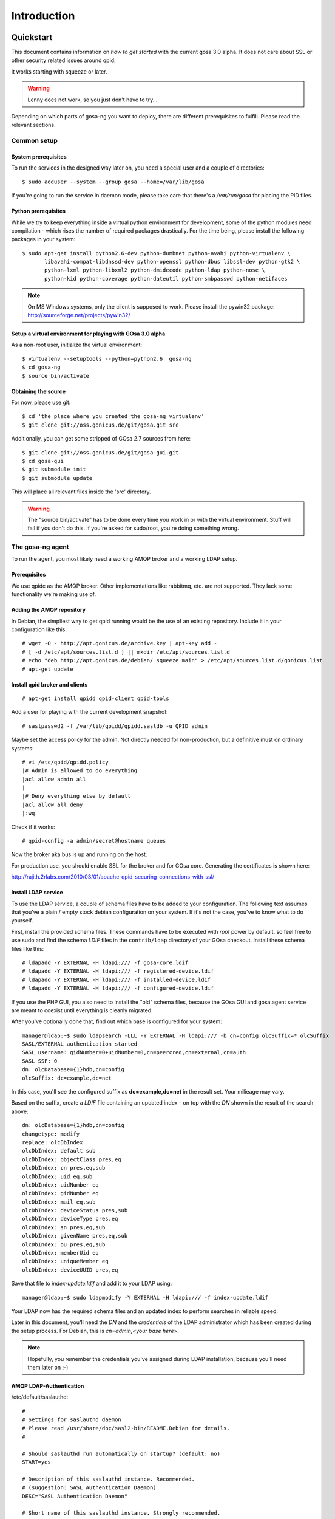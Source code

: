 Introduction
============

.. _quickstart:

Quickstart
----------

This document contains information on *how to get started* with
the current gosa 3.0 alpha. It does not care about SSL or other
security related issues around qpid.

It works starting with squeeze or later.

.. warning::

    Lenny does not work, so you just don't have to try...

Depending on which parts of gosa-ng you want to deploy, there are
different prerequisites to fulfill. Please read the relevant sections.


Common setup
^^^^^^^^^^^^

System prerequisites
""""""""""""""""""""

To run the services in the designed way later on, you need a special user
and a couple of directories::

    $ sudo adduser --system --group gosa --home=/var/lib/gosa

If you're going to run the service in daemon mode, please take care that
there's a */var/run/gosa* for placing the PID files.


Python prerequisites
""""""""""""""""""""

While we try to keep everything inside a virtual python environment for
development, some of the python modules need compilation - which rises the
number of required packages drastically. For the time being, please install
the following packages in your system::

  $ sudo apt-get install python2.6-dev python-dumbnet python-avahi python-virtualenv \
         libavahi-compat-libdnssd-dev python-openssl python-dbus libssl-dev python-gtk2 \
         python-lxml python-libxml2 python-dmidecode python-ldap python-nose \
         python-kid python-coverage python-dateutil python-smbpasswd python-netifaces

.. note::
      On MS Windows systems, only the client is supposed to work. Please install the
      pywin32 package: http://sourceforge.net/projects/pywin32/


Setup a virtual environment for playing with GOsa 3.0 alpha
"""""""""""""""""""""""""""""""""""""""""""""""""""""""""""

As a non-root user, initialize the virtual environment::

  $ virtualenv --setuptools --python=python2.6  gosa-ng
  $ cd gosa-ng
  $ source bin/activate


Obtaining the source
""""""""""""""""""""

For now, please use git::

   $ cd 'the place where you created the gosa-ng virtualenv'
   $ git clone git://oss.gonicus.de/git/gosa.git src

Additionally, you can get some stripped of GOsa 2.7 sources from here::

   $ git clone git://oss.gonicus.de/git/gosa-gui.git
   $ cd gosa-gui
   $ git submodule init
   $ git submodule update

This will place all relevant files inside the 'src' directory.

.. warning::
      The "source bin/activate" has to be done every time you work in or with the
      virtual environment. Stuff will fail if you don't do this. If you're asked for
      sudo/root, you're doing something wrong.


The gosa-ng agent
^^^^^^^^^^^^^^^^^

To run the agent, you most likely need a working AMQP broker and
a working LDAP setup.


Prerequisites
"""""""""""""

We use qpidc as the AMQP broker. Other implementations like rabbitmq,
etc. are not supported. They lack some functionality we're making use
of.


Adding the AMQP repository
""""""""""""""""""""""""""

In Debian, the simpliest way to get qpid running would be the use
of an existing repository. Include it in your configuration like this::

  # wget -O - http://apt.gonicus.de/archive.key | apt-key add -
  # [ -d /etc/apt/sources.list.d ] || mkdir /etc/apt/sources.list.d
  # echo "deb http://apt.gonicus.de/debian/ squeeze main" > /etc/apt/sources.list.d/gonicus.list
  # apt-get update


Install qpid broker and clients
"""""""""""""""""""""""""""""""

::

  # apt-get install qpidd qpid-client qpid-tools

Add a user for playing with the current development snapshot::

  # saslpasswd2 -f /var/lib/qpidd/qpidd.sasldb -u QPID admin

Maybe set the access policy for the admin. Not directly needed for non-production,
but a definitive must on ordinary systems::

  # vi /etc/qpid/qpidd.policy
  |# Admin is allowed to do everything
  |acl allow admin all
  |
  |# Deny everything else by default
  |acl allow all deny
  |:wq

Check if it works::

  # qpid-config -a admin/secret@hostname queues

Now the broker aka bus is up and running on the host.


For production use, you should enable SSL for the broker and for GOsa core. Generating
the certificates is shown here:

http://rajith.2rlabs.com/2010/03/01/apache-qpid-securing-connections-with-ssl/


Install LDAP service
""""""""""""""""""""

To use the LDAP service, a couple of schema files have to be added to
your configuration. The following text assumes that you've a plain / empty
stock debian configuration on your system. If it's not the case, you've to
know what to do yourself.

First, install the provided schema files. These commands have to be executed
with *root* power by default, so feel free to use sudo and find the schema
*LDIF* files in the ``contrib/ldap`` directory of your GOsa checkout. Install
these schema files like this::

	# ldapadd -Y EXTERNAL -H ldapi:/// -f gosa-core.ldif
	# ldapadd -Y EXTERNAL -H ldapi:/// -f registered-device.ldif
	# ldapadd -Y EXTERNAL -H ldapi:/// -f installed-device.ldif
	# ldapadd -Y EXTERNAL -H ldapi:/// -f configured-device.ldif

If you use the PHP GUI, you also need to install the "old" schema files, because
the GOsa GUI and gosa.agent service are meant to coexist until everything is cleanly
migrated.

After you've optionally done that, find out which base is configured for your system::

	manager@ldap:~$ sudo ldapsearch -LLL -Y EXTERNAL -H ldapi:/// -b cn=config olcSuffix=* olcSuffix
	SASL/EXTERNAL authentication started
	SASL username: gidNumber=0+uidNumber=0,cn=peercred,cn=external,cn=auth
	SASL SSF: 0
	dn: olcDatabase={1}hdb,cn=config
	olcSuffix: dc=example,dc=net

In this case, you'll see the configured suffix as **dc=example,dc=net** in the
result set. Your milieage may vary.

Based on the suffix, create a *LDIF* file containing an updated index - on top with
the *DN* shown in the result of the search above::

	dn: olcDatabase={1}hdb,cn=config
	changetype: modify
	replace: olcDbIndex
	olcDbIndex: default sub
	olcDbIndex: objectClass pres,eq
	olcDbIndex: cn pres,eq,sub
	olcDbIndex: uid eq,sub
	olcDbIndex: uidNumber eq
	olcDbIndex: gidNumber eq
	olcDbIndex: mail eq,sub
	olcDbIndex: deviceStatus pres,sub
	olcDbIndex: deviceType pres,eq
	olcDbIndex: sn pres,eq,sub
	olcDbIndex: givenName pres,eq,sub
	olcDbIndex: ou pres,eq,sub
	olcDbIndex: memberUid eq
	olcDbIndex: uniqueMember eq
	olcDbIndex: deviceUUID pres,eq

Save that file to *index-update.ldif* and add it to your LDAP using::

	manager@ldap:~$ sudo ldapmodify -Y EXTERNAL -H ldapi:/// -f index-update.ldif

Your LDAP now has the required schema files and an updated index to perform
searches in reliable speed.

Later in this document, you'll need the *DN* and the *credentials* of the LDAP administrator
which has been created during the setup process. For Debian, this is *cn=admin,<your base here>*.

.. note::

	Hopefully, you remember the credentials you've assigned during LDAP
	installation, because you'll need them later on ;-)


AMQP LDAP-Authentication
""""""""""""""""""""""""

/etc/default/saslauthd::

  #
  # Settings for saslauthd daemon
  # Please read /usr/share/doc/sasl2-bin/README.Debian for details.
  #
  
  # Should saslauthd run automatically on startup? (default: no)
  START=yes
  
  # Description of this saslauthd instance. Recommended.
  # (suggestion: SASL Authentication Daemon)
  DESC="SASL Authentication Daemon"
  
  # Short name of this saslauthd instance. Strongly recommended.
  # (suggestion: saslauthd)
  NAME="saslauthd"
  
  # Which authentication mechanisms should saslauthd use? (default: pam)
  #
  # Available options in this Debian package:
  # getpwent  -- use the getpwent() library function
  # kerberos5 -- use Kerberos 5
  # pam       -- use PAM
  # rimap     -- use a remote IMAP server
  # shadow    -- use the local shadow password file
  # sasldb    -- use the local sasldb database file
  # ldap      -- use LDAP (configuration is in /etc/saslauthd.conf)
  #
  # Only one option may be used at a time. See the saslauthd man page
  # for more information.
  #
  # Example: MECHANISMS="pam"
  MECHANISMS="ldap"
  
  # Additional options for this mechanism. (default: none)
  # See the saslauthd man page for information about mech-specific options.
  MECH_OPTIONS=""
  
  # How many saslauthd processes should we run? (default: 5)
  # A value of 0 will fork a new process for each connection.
  THREADS=5
  
  # Other options (default: -c -m /var/run/saslauthd)
  # Note: You MUST specify the -m option or saslauthd won't run!
  #
  # WARNING: DO NOT SPECIFY THE -d OPTION.
  # The -d option will cause saslauthd to run in the foreground instead of as
  # a daemon. This will PREVENT YOUR SYSTEM FROM BOOTING PROPERLY. If you wish
  # to run saslauthd in debug mode, please run it by hand to be safe.
  #
  # See /usr/share/doc/sasl2-bin/README.Debian for Debian-specific information.
  # See the saslauthd man page and the output of 'saslauthd -h' for general
  # information about these options.
  #
  # Example for postfix users: "-c -m /var/spool/postfix/var/run/saslauthd"
  OPTIONS="-c -m /var/run/saslauthd"


/etc/saslauthd.conf::

  ldap_servers: ldap://ldap.your.domain
  ldap_search_base: dc=example,dc=com
  ldap_filter: (|(&(objectClass=gosaAccount)(uid=%U))(&(objectClass=registeredDevice)(deviceUUID=%U)))
  ldap_scope: sub
  ldap_size_limit: 0
  ldap_time_limit: 15
  ldap_timeout: 15
  ldap_version: 3
  ldap_debug: 255


Test::

  # /etc/init.d/saslauthd restart
  # testsaslauthd -u admin -p secret -r QPID


/etc/qpid/sasl/qpidd.conf::

  pwcheck_method: saslauthd
  mech_list: PLAIN LOGIN

Start up service::

  # adduser qpidd sasl
  # /etc/init.d/qpid-broker restart


Prepare DNS-Zone for zeroconf
"""""""""""""""""""""""""""""

Zeroconf setup::

  ; Zeroconf base setup
  b._dns-sd._udp  IN PTR @   ;  b = browse domain
  lb._dns-sd._udp IN PTR @   ;  lb = legacy browse domain
  r._dns-sd._udp  IN PTR @   ;  r = registration domain

  ; Zeroconf gosa-ng records
  _gosa._tcp  PTR GOsa\ NG\ Service._gosa._tcp
  GOsa\ NG\ Service._gosa._tcp     SRV 0 0 5671 amqp.example.org.
                                 TXT amqps://amqp.example.org:5671/org.gosa

You can test your setup with::

  # avahi-browse -D
  -> this should list your domain
  # avahi-browse -r example.org _gosa._tcp
  -> this should list your services


Deploy a development agent
""""""""""""""""""""""""""

To deploy the agent, please run these commands inside the activated
virtual environment::

  $ pushd .; cd gosa.common && ./setup.py develop; popd
  $ pushd .; cd gosa.agent && ./setup.py develop; popd

Alternatively you can build the complete package using::

  $ ./setup.py develop


Starting the service
""""""""""""""""""""

In a productive environment, everything should be defined in the configuration
file, so take a look at the agent.conf present in the src/gosa/agent/data directory
and adapt it to your needs. Fire up the daemon in foreground mode::

  $ gosa-agent -f --config=src/gosa/agent/data/agent.conf

If you want to run the agent in a more productive manner, you can use the
daemon mode and start it as root. It will then fork to the configured user
and run as a daemon.

.. warning::
    Make sure, you've entered the virtual environment using "source bin/activate"
    from inside the gosa-ng directory.


The gosa-ng shell
^^^^^^^^^^^^^^^^^

Installing
""""""""""

To deploy the shell, use::

  $ pushd .; cd gosa.common && ./setup.py develop; popd
  $ pushd .; cd gosa.shell && ./setup.py develop; popd

inside your activated virtual env. You can skip this if you ran ./setup.py for
a complete deployment.


First contact
^^^^^^^^^^^^^

The gosa-shell will use zeroconf/DNS to find relevant connection methods. Alternatively
you can specify the connection URL to skip zeroconf/DNS.

Start the shell and send a command::

  $ gosa-shell
  (authenticate as the admin user you've created in qpid's SASL DB)
  >>> gosa.help()
  >>> gosa.mksmbhash("secret")
  >>> <Strg+D>

The shell did not get priorized work in the moment, so the gosa.help() output is
neither sorted, nor grouped by plugins. Much space for improvements.

If you tend to use a connection URL directly, use::

  $ gosa-shell http[s]://amqp.example.com:8080/rpc

for HTTP based sessions or ::

  $ gosa-shell amqp[s]://amqp.example.com/org.gosa

for AMQP based sessions.


The gosa-ng client
^^^^^^^^^^^^^^^^^^

A gosa-ng client is a device instance that has been joined into the gosa network.
Every client can incorporate functionality into the network - or can just be
a managed client.


Installing
""""""""""

To deploy the client components, use::

  $ pushd .; cd gosa.common && ./setup.py develop; popd
  $ pushd .; cd gosa.client && ./setup.py develop; popd
  $ pushd .; cd gosa.dbus && ./setup.py develop; popd

inside your activated virtual env. You can skip this if you ran ./setup.py for
a complete deployment.


Joining the party
"""""""""""""""""

A client needs to authenticate to the gosa-ng bus. In order to create the required
credentials for that, you've to "announce" or "join" the client to the system.

To do that, run ::

  $ sudo -s
  # cd 'wherever your gosa-ng virtual environment is'
  # source/bin activate
  # gosa-join

on the client you're going to join. In the development case, this may be the
same machine which runs the agent.


Running the root component
""""""""""""""""""""""""""

Some functionality may need root permission, while we don't want to run the complete
client as root. The gosa-dbus component is used to run dedicated tasks as root. It
can be extended by simple plugins and registers the resulting methods in the dbus
interface.

To use the dbus-component, you've to allow the gosa system user (or whatever user
the gosa-client is running later on) to use certain dbus services. Copy and eventually
adapt the file src/contrib/dbus/com.gonicus.gosa.conf to /etc/dbus/service.d and
reload your dbus service. ::

  $ sudo service dbus reload

To start the dbus component, activate the python virtual environment as root and run
the gosa-dbus component in daemon or foreground mode::

  $ sudo -s
  # cd 'wherever your gosa-ng virtual environment is'
  # source/bin activate
  # gosa-dbus -f


Running the client
""""""""""""""""""

To run the client, you should put your development user into the gosa group - to
be able to use the dbus features::

  $ sudo adduser $USER gosa

You might need to re-login to make the changes happen. After that, start the gosa-ng
client inside the activated virtual environment::

  $ gosa-client -f

Integration with PHP GOsa
-------------------------

The *GOsa agent* and *GOsa client* setup may be ok for playing around, but
as of GOsa 2.7 you can configure an active communication between the ordinary
PHP GOsa and the agent - which acts as a replacement for *gosa-si*.

.. warning::

   While the GOsa agent series are under heavy development, it is recommended
   to try with GOsa 2.7 trunk. You should be aware of not beeing able to replace
   all gosa-si functionality in the moment.

-----------------

To connection the web-based GOsa with the GOsa-agent you have to adjust the configuration slightly.
There are two ways to do so, the first is to update the GOsa 2.7 configuration file directly 
``/etc/gosa/gosa.conf`` to include the following lines:

.. code-block:: xml

    <main>
    	...
        <location 
            gosaRpcPassword="secret"
            gosaRpcServer="https://gosa-agent-server:8080/rpc"
            gosaRpcUser="amqp"/>
    </main>


The other way would be to configure these properties inside of GOsa using the ``preferences`` plugin.

Select the ``preferences`` plugin from the menu and then read and accept the warning message.

.. image:: _static/images/gosa_setup_rpc_1.png

Then click on the filter rules and select "All properties" to show all properties, even unused.
Then enter ``rpc`` in the search-filter input box, to only show rpc related options, only three options should 
be left in the list below. 
Now adjust the values of these properties to match your setup and click ``apply`` on the bottom of the page.

.. image:: _static/images/gosa_setup_rpc_2.png

That is all, you may only need to relog into the GOsa gui.

Design overview
---------------

**TODO**: graphics, text, etc.

